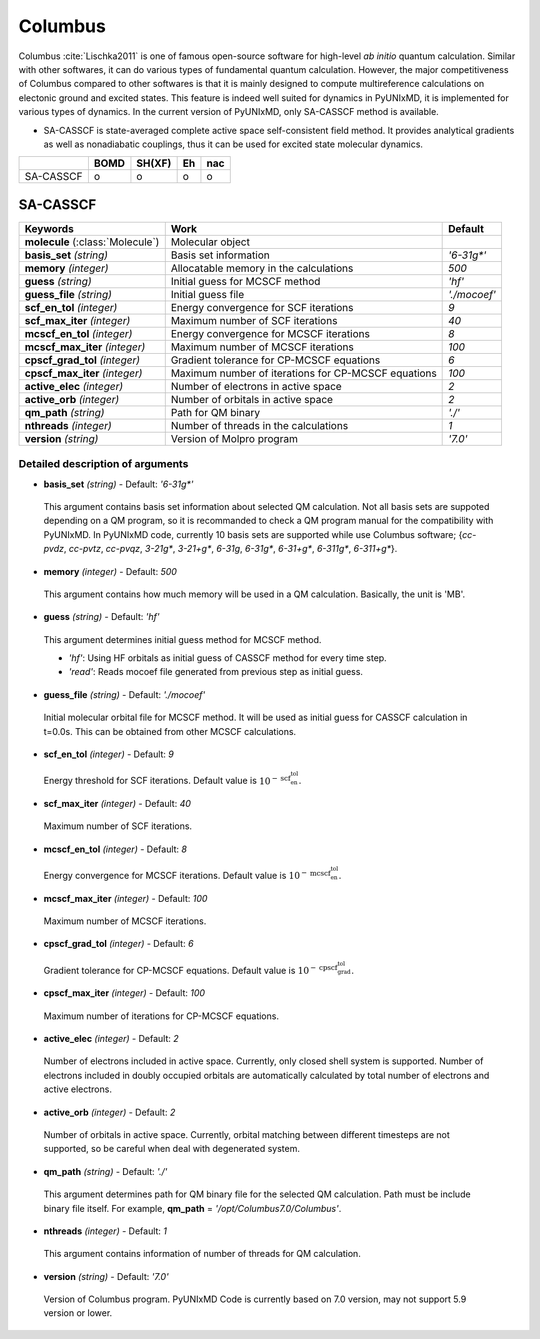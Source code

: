 
Columbus
^^^^^^^^^^^^^^^^^^^^^^^^^^^^^^^^^^^^^^^^^^^

Columbus :cite:`Lischka2011` is one of famous open-source software for high-level *ab initio*
quantum calculation. Similar with other softwares, it can do various types of fundamental quantum
calculation. However, the major competitiveness of Columbus compared to other softwares is that
it is mainly designed to compute multireference calculations on electonic ground and excited states.
This feature is indeed well suited for dynamics in PyUNIxMD, it is implemented for various types of dynamics.
In the current version of PyUNIxMD, only SA-CASSCF method is available.

- SA-CASSCF is state-averaged complete active space self-consistent field method. It provides analytical gradients as
  well as nonadiabatic couplings, thus it can be used for excited state molecular dynamics.

+-----------+------+--------+----+-----+
|           | BOMD | SH(XF) | Eh | nac |
+===========+======+========+====+=====+
| SA-CASSCF | o    | o      | o  | o   |
+-----------+------+--------+----+-----+

SA-CASSCF
"""""""""""""""""""""""""""""""""""""

+------------------------+-----------------------------------------------------+----------------+
| Keywords               | Work                                                | Default        |
+========================+=====================================================+================+
| **molecule**           | Molecular object                                    |                |
| (:class:`Molecule`)    |                                                     |                |
+------------------------+-----------------------------------------------------+----------------+
| **basis_set**          | Basis set information                               | *'6-31g\*'*    |
| *(string)*             |                                                     |                |
+------------------------+-----------------------------------------------------+----------------+
| **memory**             | Allocatable memory in the calculations              | *500*          |
| *(integer)*            |                                                     |                |
+------------------------+-----------------------------------------------------+----------------+
| **guess**              | Initial guess for MCSCF method                      | *'hf'*         |
| *(string)*             |                                                     |                |
+------------------------+-----------------------------------------------------+----------------+
| **guess_file**         | Initial guess file                                  | *'./mocoef'*   |
| *(string)*             |                                                     |                |
+------------------------+-----------------------------------------------------+----------------+
| **scf_en_tol**         | Energy convergence for SCF iterations               | *9*            |
| *(integer)*            |                                                     |                |
+------------------------+-----------------------------------------------------+----------------+
| **scf_max_iter**       | Maximum number of SCF iterations                    | *40*           |
| *(integer)*            |                                                     |                |
+------------------------+-----------------------------------------------------+----------------+
| **mcscf_en_tol**       | Energy convergence for MCSCF iterations             | *8*            |
| *(integer)*            |                                                     |                |
+------------------------+-----------------------------------------------------+----------------+
| **mcscf_max_iter**     | Maximum number of MCSCF iterations                  | *100*          |
| *(integer)*            |                                                     |                |
+------------------------+-----------------------------------------------------+----------------+
| **cpscf_grad_tol**     | Gradient tolerance for CP-MCSCF equations           | *6*            |
| *(integer)*            |                                                     |                |
+------------------------+-----------------------------------------------------+----------------+
| **cpscf_max_iter**     | Maximum number of iterations for CP-MCSCF equations | *100*          |
| *(integer)*            |                                                     |                |
+------------------------+-----------------------------------------------------+----------------+
| **active_elec**        | Number of electrons in active space                 | *2*            |
| *(integer)*            |                                                     |                |
+------------------------+-----------------------------------------------------+----------------+
| **active_orb**         | Number of orbitals in active space                  | *2*            |
| *(integer)*            |                                                     |                |
+------------------------+-----------------------------------------------------+----------------+
| **qm_path**            | Path for QM binary                                  | *'./'*         |
| *(string)*             |                                                     |                |
+------------------------+-----------------------------------------------------+----------------+
| **nthreads**           | Number of threads in the calculations               | *1*            |
| *(integer)*            |                                                     |                |
+------------------------+-----------------------------------------------------+----------------+
| **version**            | Version of Molpro program                           | *'7.0'*        |
| *(string)*             |                                                     |                |
+------------------------+-----------------------------------------------------+----------------+

Detailed description of arguments
''''''''''''''''''''''''''''''''''''

- **basis_set** *(string)* - Default: *'6-31g\*'*

 This argument contains basis set information about selected QM calculation.
 Not all basis sets are suppoted depending on a QM program, so it is recommanded to check a QM program manual for the compatibility with PyUNIxMD.
 In PyUNIxMD code, currently 10 basis sets are supported while use Columbus software; {*cc-pvdz*, *cc-pvtz*, *cc-pvqz*, *3-21g\**, *3-21+g\**, *6-31g*, *6-31g\**, *6-31+g\**, *6-311g\**, *6-311+g\**}.

\

- **memory** *(integer)* - Default: *500*

 This argument contains how much memory will be used in a QM calculation. Basically, the unit is 'MB'.

\

- **guess** *(string)* - Default: *'hf'*

 This argument determines initial guess method for MCSCF method. 

 + *'hf'*: Using HF orbitals as initial guess of CASSCF method for every time step.
 + *'read'*: Reads mocoef file generated from previous step as initial guess.

\

- **guess_file** *(string)* - Default: *'./mocoef'*

 Initial molecular orbital file for MCSCF method. It will be used as initial guess for CASSCF calculation in t=0.0s. This can be obtained from other MCSCF calculations.

\

- **scf_en_tol** *(integer)* - Default: *9*

 Energy threshold for SCF iterations. Default value is :math:`10^{-\textbf{scf_en_tol}}`.

\

- **scf_max_iter** *(integer)* - Default: *40*

 Maximum number of SCF iterations.

\

- **mcscf_en_tol** *(integer)* - Default: *8*

 Energy convergence for MCSCF iterations. Default value is :math:`10^{-\textbf{mcscf_en_tol}}`.

\

- **mcscf_max_iter** *(integer)* - Default: *100*

 Maximum number of MCSCF iterations.

\

- **cpscf_grad_tol** *(integer)* - Default: *6*

 Gradient tolerance for CP-MCSCF equations. Default value is :math:`10^{-\textbf{cpscf_grad_tol}}`.

\

- **cpscf_max_iter** *(integer)* - Default: *100*

 Maximum number of iterations for CP-MCSCF equations.

\

- **active_elec** *(integer)* - Default: *2*

 Number of electrons included in active space. Currently, only closed shell system is supported. 
 Number of electrons included in doubly occupied orbitals are automatically calculated by total number of electrons and active electrons.

\

- **active_orb** *(integer)* - Default: *2*

 Number of orbitals in active space. Currently, orbital matching between different timesteps are not supported, so be careful when deal with degenerated system.

\

- **qm_path** *(string)* - Default: *'./'*

 This argument determines path for QM binary file for the selected QM calculation.
 Path must be include binary file itself. For example, **qm_path** = *'/opt/Columbus7.0/Columbus'*.

\

- **nthreads** *(integer)* - Default: *1*

 This argument contains information of number of threads for QM calculation.

\

- **version** *(string)* - Default: *'7.0'*

 Version of Columbus program. PyUNIxMD Code is currently based on 7.0 version, may not support 5.9 version or lower.

\

